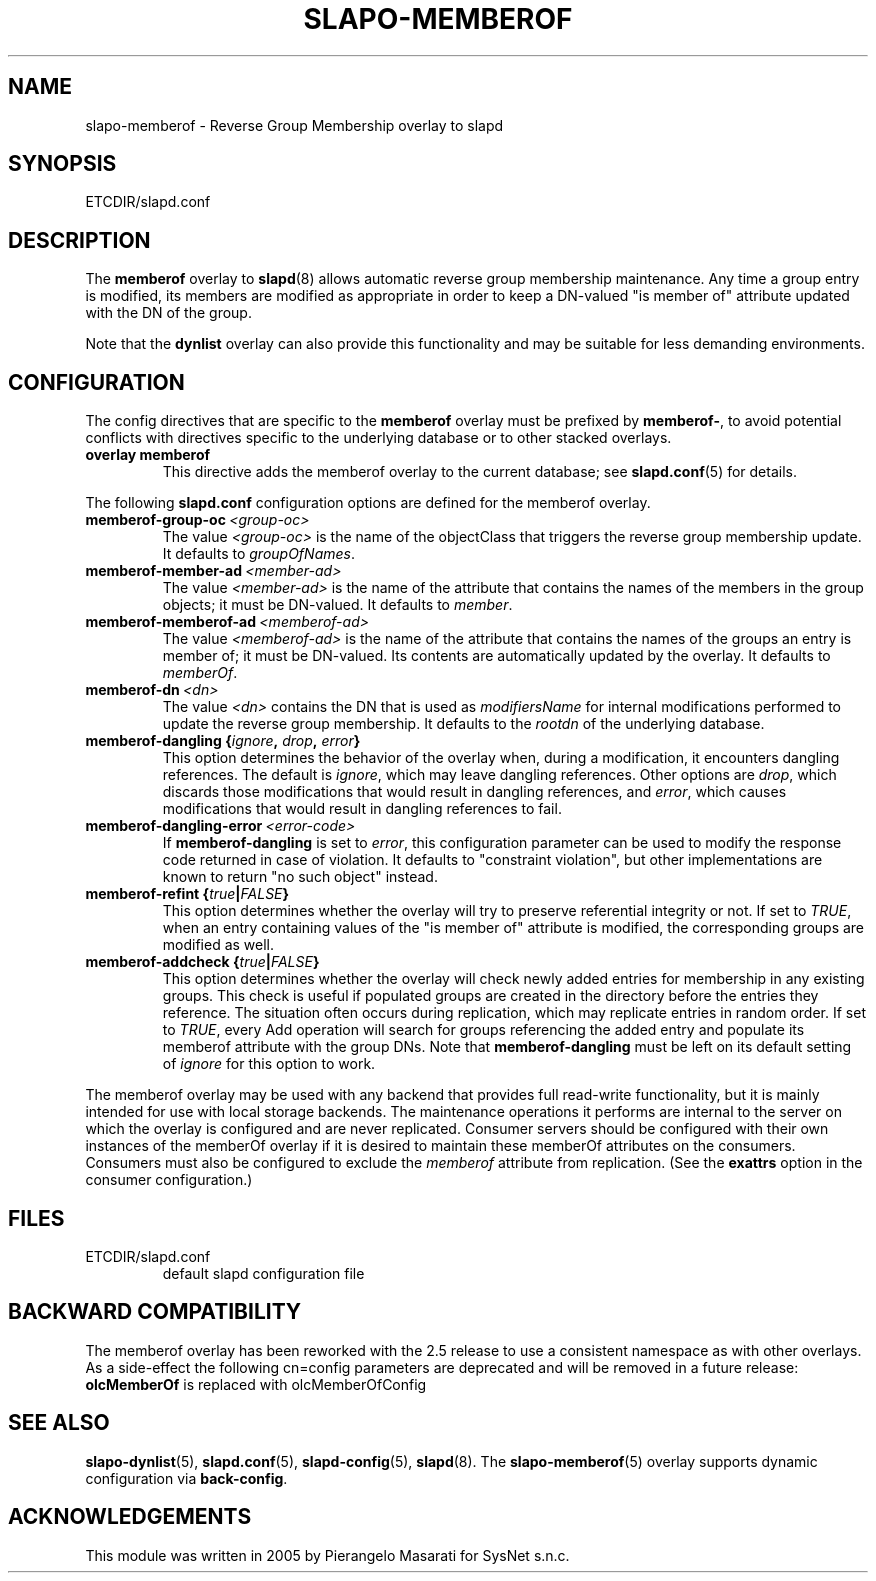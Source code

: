 .TH SLAPO-MEMBEROF 5 "RELEASEDATE" "OpenLDAP LDVERSION"
.\" Copyright 1998-2024 The OpenLDAP Foundation, All Rights Reserved.
.\" Copying restrictions apply.  See the COPYRIGHT file.
.\" $OpenLDAP$
.SH NAME
slapo\-memberof \- Reverse Group Membership overlay to slapd
.SH SYNOPSIS
ETCDIR/slapd.conf
.SH DESCRIPTION
The
.B memberof
overlay to
.BR slapd (8)
allows automatic reverse group membership maintenance.
Any time a group entry is modified, its members are modified as appropriate
in order to keep a DN-valued "is member of" attribute updated with the DN
of the group.
.LP
Note that the \fBdynlist\fP overlay can also provide this functionality
and may be suitable for less demanding environments.

.SH CONFIGURATION
The config directives that are specific to the
.B memberof
overlay must be prefixed by
.BR memberof\- ,
to avoid potential conflicts with directives specific to the underlying 
database or to other stacked overlays.

.TP
.B overlay memberof
This directive adds the memberof overlay to the current database; see
.BR slapd.conf (5)
for details.

.LP
The following
.B slapd.conf
configuration options are defined for the memberof overlay.

.TP
.BI memberof\-group\-oc \ <group-oc>
The value 
.I <group-oc> 
is the name of the objectClass that triggers the reverse group membership
update.
It defaults to \fIgroupOfNames\fP.

.TP
.BI memberof\-member\-ad \ <member-ad>
The value 
.I <member-ad> 
is the name of the attribute that contains the names of the members
in the group objects; it must be DN-valued.
It defaults to \fImember\fP.

.TP
.BI memberof\-memberof\-ad \ <memberof-ad>
The value 
.I <memberof-ad> 
is the name of the attribute that contains the names of the groups
an entry is member of; it must be DN-valued.  Its contents are 
automatically updated by the overlay.
It defaults to \fImemberOf\fP.

.TP
.BI memberof\-dn \ <dn>
The value 
.I <dn> 
contains the DN that is used as \fImodifiersName\fP for internal 
modifications performed to update the reverse group membership.
It defaults to the \fIrootdn\fP of the underlying database.

.TP
.BI "memberof\-dangling {" ignore ", " drop ", " error "}"
This option determines the behavior of the overlay when, during 
a modification, it encounters dangling references.
The default is
.IR ignore ,
which may leave dangling references.
Other options are
.IR drop ,
which discards those modifications that would result in dangling
references, and
.IR error ,
which causes modifications that would result in dangling references
to fail.

.TP
.BI memberof\-dangling\-error \ <error-code>
If
.BR memberof\-dangling
is set to
.IR error ,
this configuration parameter can be used to modify the response code
returned in case of violation.  It defaults to "constraint violation",
but other implementations are known to return "no such object" instead.

.TP
.BI "memberof\-refint {" true "|" FALSE "}"
This option determines whether the overlay will try to preserve
referential integrity or not.
If set to
.IR TRUE ,
when an entry containing values of the "is member of" attribute is modified,
the corresponding groups are modified as well.

.TP
.BI "memberof\-addcheck {" true "|" FALSE "}"
This option determines whether the overlay will check newly added
entries for membership in any existing groups. This check is useful
if populated groups are created in the directory before the entries
they reference. The situation often occurs during replication, which
may replicate entries in random order.
If set to
.IR TRUE ,
every Add operation will search for groups referencing the added
entry and populate its memberof attribute with the group DNs. Note
that
.BR memberof\-dangling
must be left on its default setting of
.I ignore
for this option to work.

.LP
The memberof overlay may be used with any backend that provides full 
read-write functionality, but it is mainly intended for use 
with local storage backends. The maintenance operations it performs
are internal to the server on which the overlay is configured and
are never replicated. Consumer servers should be configured with their
own instances of the memberOf overlay if it is desired to maintain
these memberOf attributes on the consumers. Consumers must also be
configured to exclude the \fImemberof\fP attribute from replication.
(See the \fBexattrs\fP option in the consumer configuration.)

.SH FILES
.TP
ETCDIR/slapd.conf
default slapd configuration file
.SH BACKWARD COMPATIBILITY
The memberof overlay has been reworked with the 2.5 release to use
a consistent namespace as with other overlays. As a side-effect the
following cn=config parameters are deprecated and will be removed in
a future release:
.B olcMemberOf
is replaced with olcMemberOfConfig
.SH SEE ALSO
.BR slapo-dynlist (5),
.BR slapd.conf (5),
.BR slapd\-config (5),
.BR slapd (8).
The
.BR slapo\-memberof (5)
overlay supports dynamic configuration via
.BR back-config .
.SH ACKNOWLEDGEMENTS
.P
This module was written in 2005 by Pierangelo Masarati for SysNet s.n.c.

